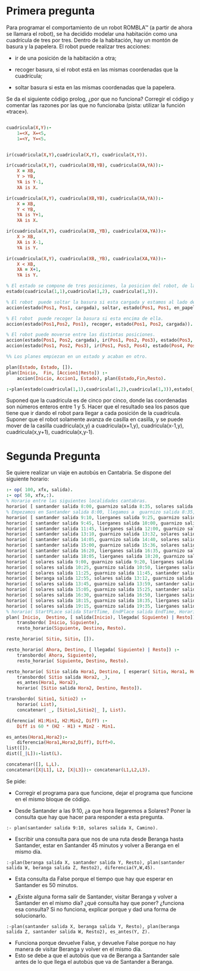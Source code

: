 * Primera pregunta


Para programar el comportamiento de un robot ROMBLA™ (a partir de ahora se
llamara el robot), se ha decidido modelar una habitación  
como una cuadrícula de tres por tres. Dentro de la habitación, hay un
montón de basura y la papelera. El robot puede realizar tres
acciones:
- ir de una posición de la habitación a otra;

- recoger basura, si el robot está en las mismas coordenadas que la cuadrícula;

- soltar basura si esta en las mismas coordenadas que la papelera.

Se da el siguiente código prolog, ¿por que no funciona? Corregir el
código y comentar las razones por las que no funcionaba (pista:
utilizar la función «trace»).

  #+NAME: goal-test
  #+BEGIN_SRC prolog 

cuadricula(X,Y):-
	1=<X, X=<5,
	1=<Y, Y=<5.


ir(cuadricula(X,Y),cuadricula(X,Y), cuadricula(X,Y)).

ir(cuadricula(X,Y), cuadricula(XB,YB), cuadricula(XA,YA)):-
	X = XB,
	Y > YB,
	YA is Y-1,
	XA is X.

ir(cuadricula(X,Y), cuadricula(XB,YB), cuadricula(XA,YA)):-
	X = XB, 
	Y < YB,
	YA is Y+1,
	XA is X.

ir(cuadricula(X,Y), cuadricula(XB,_YB), cuadricula(XA,YA)):-
	X > XB,
	XA is X-1,
	YA is Y.

ir(cuadricula(X,Y), cuadricula(XB,_YB), cuadricula(XA,YA)):-
	X < XB,
	XA = X+1,
	YA is Y. 

% El estado se compone de tres posiciones, la posicion del robot, de la papelera y la basura.
estado(cuadricula(1,1),cuadricula(1,2), cuadricula(1,3)).

% El robot  puede soltar la basura si esta cargada y estamos al lado de la papelera.
accion(estado(Pos1, Pos1, cargada), soltar, estado(Pos1, Pos1, en_papelera)).

% El robot  puede recoger la basura si esta encima de ella.
accion(estado(Pos1,Pos2, Pos1), recoger, estado(Pos1, Pos2, cargada)).

% El robot puede moverse entre las distintas posiciones.
accion(estado(Pos1, Pos2, cargada), ir(Pos1, Pos2, Pos3), estado(Pos3, Pos2, cargada)).
accion(estado(Pos1, Pos2, Pos3), ir(Pos1, Pos3, Pos4), estado(Pos4, Pos2, Pos3)):- ir(Pos1,Pos3,Pos4).

%% Los planes empiezan en un estado y acaban en otro.

plan(Estado, Estado, []).
plan(Inicio,  Fin, [Accion1|Resto]) :-
    accion(Inicio, Accion1, Estado), plan(Estado,Fin,Resto).

:-plan(estado(cuadricula(1,1),cuadricula(1,2),cuadricula(1,3)),estado(_,_,en_papelera),Plan) ,write(Plan).
  #+END_SRC

Suponed que la cuadricula es de cinco por cinco, donde las coordenadas
son números enteros entre 1 y 5. Hacer que el
resultado sea los pasos que tiene que ir dando el robot para llegar a
cada posición de la cuadrícula. Suponer que el robot solamente avanza
de casilla en casilla, y se puede mover de la casilla cuadricula(x,y)
a cuadricula(x+1,y),  cuadricula(x-1,y), cuadricula(x,y+1),
cuadricula(x,y-1).

* Segunda Pregunta


Se quiere realizar un viaje en autobús en Cantabria. 
Se dispone del siguiente horario:
#+BEGIN_SRC prolog
:- op( 100, xfx, salida).
:- op( 50, xfx,:).
% Horario entre las siguientes localidades cantabras.
horario( [ santander salida 8:00, guarnizo salida 8:35, solares salida 8:55 ]).
% Empezamos en Santander salida 8:00, llegamos a  guarnizo salida 8:35, seguimos a  solares, salida 8:55
horario( [ santander salida 9:10, lierganes salida 9:25, guarnizo salida 9:55, solares salida 10:15 ]).
horario( [ santander salida 9:45, lierganes salida 10:00, guarnizo salida 10:30, solares salida 10:50 ]).
horario( [ santander salida 11:45, lierganes salida 12:00, guarnizo salida 12:30, solares salida 12:50 ]).
horario( [ santander salida 13:10, guarnizo salida 13:32, solares salida 13:45 ]).
horario( [ santander salida 14:05, guarnizo salida 14:40, solares salida 15:00 ]).
horario( [ santander salida 15:00, guarnizo salida 15:36, solares salida 15:57, beranga salida 16:13 ]).
horario( [ santander salida 16:20, lierganes salida 16:35, guarnizo salida 17:05, solares salida 17:25 ]).
horario( [ santander salida 18:05, lierganes salida 18:20, guarnizo salida 18:50, solares salida 19:10 ]).
horario( [ solares salida 9:00, guarnizo salida 9:20, lierganes salida 9:50, santander salida 10:05 ]).
horario( [ solares salida 10:25, guarnizo salida 10:50, lierganes salida 11:20, santander salida 11:35 ]).
horario( [ solares salida 11:25, guarnizo salida 11:45, santander salida 12:20 ]).
horario( [ beranga salida 12:55, solares salida 13:12, guarnizo salida 13:34, santander salida 14:10 ]).
horario( [ solares salida 13:45, guarnizo salida 13:59, santander salida 14:20 ]).
horario( [ solares salida 15:05, guarnizo salida 15:25, santander salida 16:00 ]).
horario( [ solares salida 16:30, guarnizo salida 16:50, lierganes salida 17:20, santander salida 17:35 ]).
horario( [ solares salida 18:15, guarnizo salida 18:35, lierganes salida 19:05, santander salida 19:20 ]).
horario( [ solares salida 19:15, guarnizo salida 19:35, lierganes salida 20:05, santander salida 20:20 ]).
% horario( StartPLace salida StartTime, EndPlace salida EndTime, Horario)
plan( Inicio,  Destino, [ salida(Inicio), llegada( Siguiente) | Resto]) :-
    transbordo( Inicio, Siguiente),
    resto_horario(Siguiente, Destino, Resto).

resto_horario( Sitio, Sitio, []).

resto_horario( Ahora, Destino, [ llegada( Siguiente) | Resto]) :-
    transbordo( Ahora, Siguiente), 
    resto_horario( Siguiente, Destino, Resto).

resto_horario( Sitio salida Hora1, Destino, [ esperar( Sitio, Hora1, Hora2) | Resto]) :-
    transbordo( Sitio salida Hora2, _),
    es_antes(Hora1, Hora2), 
    horario( [Sitio salida Hora2, Destino, Resto]). 
     
transbordo( Sitio1, Sitio2) :- 
    horario( List),
    concatenar( _, [Sitio1,Sitio2|_ ], List).

diferencia( H1:Min1, H2:Min2, Diff) :- 
    Diff is 60 * (H2 - H1) + Min2 - Min1.

es_antes(Hora1,Hora2):-
    diferencia(Hora1,Hora2,Diff), Diff>0.
list([]).
dist([_|L]):-list(L).

concatenar([], L,L).
concatenar([X|L1], L2, [X|L3]):- concatenar(L1,L2,L3).
#+END_SRC

Se pide:
- Corregir el programa para que
  funcione, dejar el programa que
  funcione en el mismo bloque de código.

- Desde Santander a las 9:10, ¿a que
  hora llegaremos a Solares? Poner
  la consulta que hay que hacer para
  responder a esta pregunta.


#+BEGIN_SRC respuesta
:- plan(santander salida 9:10, solares salida X, Camino).
#+END_SRC

- Escribir una consulta para que nos
  de una ruta desde Beranga hasta
  Santander, estar en Santander 45
  minutos y volver a Beranga en el
  mismo día.

#+BEGIN_SRC respuesta
:-plan(beranga salida X, santander salida Y, Resto), plan(santander salida W, beranga salida Z, Resto2), diferencia(Y,W,45).
#+END_SRC

- Esta consulta da False porque el tiempo que hay que esperar en Santander es 50 minutos. 


- ¿Existe alguna forma salir de
  Santander, visitar Beranga y
  volver a Santander en el mismo
  día? ¿qué consulta hay que poner?
  ¿funciona esa consulta? Si no
  funciona, explicar porque y dad
  una forma de solucionarlo.


#+BEGIN_SRC respuesta
:-plan(santander salida X, beranga salida Y, Resto), plan(beranga salida Z, santander salida W, Resto2), es_antes(Y, Z).
#+END_SRC

- Funciona porque devuelve False, y devuelve False porque no hay manera de visitar Beranga y volver en el mismo día.
- Esto se debe a que el autobús que va de Beranga a Santander sale antes de lo que llega el autobús que va de Santander a Beranga.